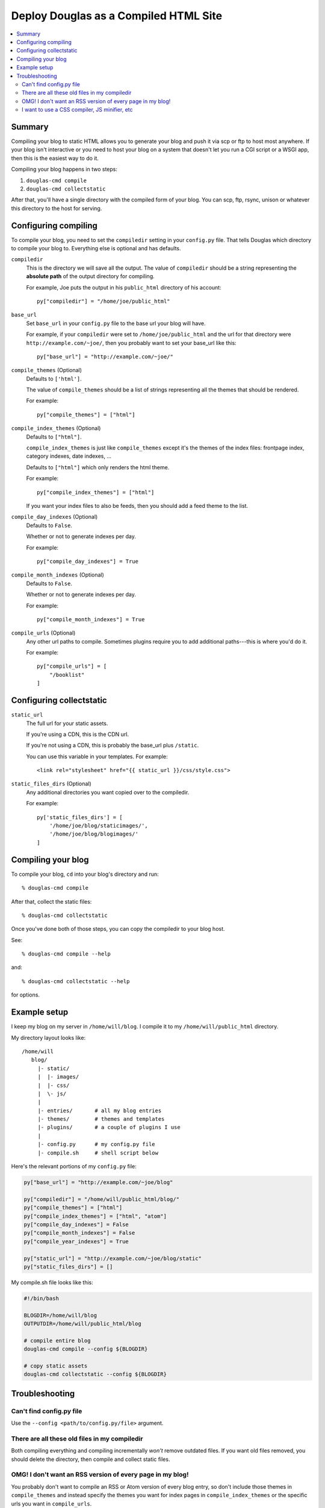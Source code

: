 .. _compiling:

======================================
Deploy Douglas as a Compiled HTML Site
======================================

.. contents::
   :local:


Summary
=======

Compiling your blog to static HTML allows you to generate your blog
and push it via scp or ftp to host most anywhere.  If your blog isn't
interactive or you need to host your blog on a system that doesn't
let you run a CGI script or a WSGI app, then this is the easiest way
to do it.

Compiling your blog happens in two steps:

1. ``douglas-cmd compile``
2. ``douglas-cmd collectstatic``

After that, you'll have a single directory with the compiled form of
your blog. You can scp, ftp, rsync, unison or whatever this directory
to the host for serving.


Configuring compiling
=====================

To compile your blog, you need to set the ``compiledir`` setting in your
``config.py`` file.  That tells Douglas which directory to compile your
blog to.  Everything else is optional and has defaults.


``compiledir``
    This is the directory we will save all the output.  The value of
    ``compiledir`` should be a string representing the **absolute path** of the
    output directory for compiling.

    For example, Joe puts the output in his ``public_html`` directory of his
    account::

        py["compiledir"] = "/home/joe/public_html"


``base_url``
    Set ``base_url`` in your ``config.py`` file to the base url your
    blog will have.

    For example, if your ``compiledir`` were set to
    ``/home/joe/public_html`` and the url for that directory were
    ``http://example.com/~joe/``, then you probably want to set your
    base_url like this::

        py["base_url"] = "http://example.com/~joe/"


``compile_themes`` (Optional)
    Defaults to ``['html']``.

    The value of ``compile_themes`` should be a list of strings representing
    all the themes that should be rendered.

    For example::

        py["compile_themes"] = ["html"]


``compile_index_themes`` (Optional)
    Defaults to ``["html"]``.

    ``compile_index_themes`` is just like ``compile_themes`` except
    it's the themes of the index files: frontpage index, category
    indexes, date indexes, ...

    Defaults to ``["html"]`` which only renders the html theme.

    For example::

        py["compile_index_themes"] = ["html"]

    If you want your index files to also be feeds, then you should add
    a feed theme to the list.


``compile_day_indexes`` (Optional)
    Defaults to ``False``.

    Whether or not to generate indexes per day.

    For example::

        py["compile_day_indexes"] = True


``compile_month_indexes`` (Optional)
    Defaults to ``False``.

    Whether or not to generate indexes per day.

    For example::

        py["compile_month_indexes"] = True


``compile_urls`` (Optional)
    Any other url paths to compile.  Sometimes plugins require you
    to add additional paths---this is where you'd do it.

    For example::

        py["compile_urls"] = [
            "/booklist"
        ]


Configuring collectstatic
=========================

``static_url``
    The full url for your static assets.

    If you're using a CDN, this is the CDN url.

    If you're not using a CDN, this is probably the base_url plus
    ``/static``.

    You can use this variable in your templates. For example::

        <link rel="stylesheet" href="{{ static_url }}/css/style.css">

``static_files_dirs`` (Optional)
    Any additional directories you want copied over to the compiledir.

    For example::

        py['static_files_dirs'] = [
            '/home/joe/blog/staticimages/',
            '/home/joe/blog/blogimages/'
        ]





Compiling your blog
===================

To compile your blog, ``cd`` into your blog's directory and run::

    % douglas-cmd compile

After that, collect the static files::

    % douglas-cmd collectstatic

Once you've done both of those steps, you can copy the compiledir
to your blog host.

See::

    % douglas-cmd compile --help

and::

    % douglas-cmd collectstatic --help

for options.


Example setup
=============

I keep my blog on my server in ``/home/will/blog``.  I compile it to
my ``/home/will/public_html`` directory.

My directory layout looks like::

   /home/will
      blog/
        |- static/
        |  |- images/
        |  |- css/
        |  \- js/
        |
        |- entries/       # all my blog entries
        |- themes/        # themes and templates
        |- plugins/       # a couple of plugins I use
        |
        |- config.py      # my config.py file
        |- compile.sh     # shell script below


Here's the relevant portions of my ``config.py`` file:

.. code-block:: python

   py["base_url"] = "http://example.com/~joe/blog"

   py["compiledir"] = "/home/will/public_html/blog/"
   py["compile_themes"] = ["html"]
   py["compile_index_themes"] = ["html", "atom"]
   py["compile_day_indexes"] = False
   py["compile_month_indexes"] = False
   py["compile_year_indexes"] = True

   py["static_url"] = "http://example.com/~joe/blog/static"
   py["static_files_dirs"] = []

My compile.sh file looks like this:

.. code-block:: bash

   #!/bin/bash

   BLOGDIR=/home/will/blog
   OUTPUTDIR=/home/will/public_html/blog

   # compile entire blog
   douglas-cmd compile --config ${BLOGDIR}

   # copy static assets
   douglas-cmd collectstatic --config ${BLOGDIR}


Troubleshooting
===============

Can't find config.py file
-------------------------

Use the ``--config <path/to/config.py/file>`` argument.


There are all these old files in my compiledir
----------------------------------------------

Both compiling everything and compiling incrementally *won't* remove
outdated files. If you want old files removed, you should delete the
directory, then compile and collect static files.


OMG! I don't want an RSS version of every page in my blog!
----------------------------------------------------------

You probably don't want to compile an RSS or Atom version of every
blog entry, so don't include those themes in ``compile_themes`` and
instead specify the themes you want for index pages in
``compile_index_themes`` or the specific urls you want in ``compile_urls``.


I want to use a CSS compiler, JS minifier, etc
----------------------------------------------

Put your CSS/JS source files in your static directories, then compile
them into their CSS/JS forms and then run ``douglas-cmd collectstatic``.
